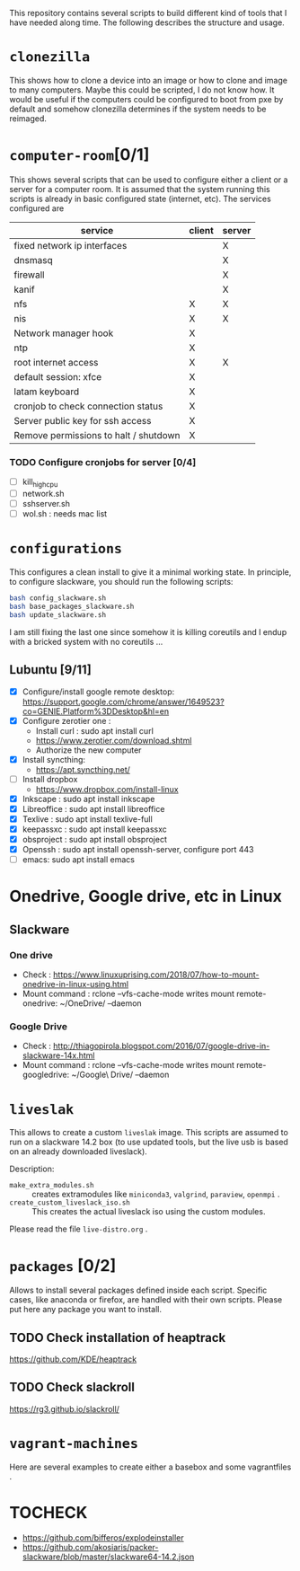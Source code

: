 This repository contains several scripts to build different kind of
tools that I have needed along time. The following describes the
structure and usage.
* =clonezilla=
   This shows how to clone a device into an image or how to clone and
   image to many computers. Maybe this could be scripted, I do not
   know how. It would be useful if the computers could be configured
   to boot from pxe by default and somehow clonezilla determines if
   the system needs to be reimaged.
* =computer-room=[0/1]
   This shows several scripts that can be used to configure either a
   client or a server for a computer room. 
   It is assumed that the system running this scripts is already in
   basic configured state (internet, etc).
   The services configured are
   |---------------------------------------+--------+--------|
   | service                               | client | server |
   |---------------------------------------+--------+--------|
   | fixed network ip interfaces           |        | X      |
   | dnsmasq                               |        | X      |
   | firewall                              |        | X      |
   | kanif                                 |        | X      |
   | nfs                                   | X      | X      |
   | nis                                   | X      | X      |
   | Network manager hook                  | X      |        |
   | ntp                                   | X      |        |
   | root internet access                  | X      | X      |
   | default session: xfce                 | X      |        |
   | latam keyboard                        | X      |        |
   | cronjob to check connection status    | X      |        |
   | Server public key for ssh access      | X      |        |
   | Remove permissions to halt / shutdown | X      |        |
   |---------------------------------------+--------+--------|

*** TODO Configure cronjobs for server [0/4]
    - [ ] kill_high_cpu
    - [ ] network.sh
    - [ ] sshserver.sh
    - [ ] wol.sh : needs mac list
* =configurations=
   This configures a clean install to give it a minimal working
   state. In principle, to configure slackware, you should run the
   following scripts:
   #+BEGIN_SRC sh
   bash config_slackware.sh
   bash base_packages_slackware.sh
   bash update_slackware.sh
   #+END_SRC
   I am still fixing the last one since somehow it is killing
   coreutils and I endup with a bricked system with no coreutils ... 
** Lubuntu [9/11]
   - [X] Configure/install google remote desktop:
     https://support.google.com/chrome/answer/1649523?co=GENIE.Platform%3DDesktop&hl=en 
   - [X] Configure zerotier one : 
     - Install curl : sudo apt install curl
     - https://www.zerotier.com/download.shtml
     - Authorize the new computer
   - [X] Install syncthing:
     - https://apt.syncthing.net/
   - [ ] Install dropbox
     - https://www.dropbox.com/install-linux
   - [X] Inkscape : sudo apt install inkscape
   - [X] Libreoffice : sudo apt install libreoffice
   - [X] Texlive : sudo apt install texlive-full
   - [X] keepassxc : sudo apt install keepassxc
   - [X] obsproject : sudo apt install obsproject
   - [X] Openssh : sudo apt install openssh-server, configure port 443
   - [ ] emacs: sudo apt install emacs


* Onedrive, Google drive, etc in Linux 
** Slackware
*** One drive
    - Check : https://www.linuxuprising.com/2018/07/how-to-mount-onedrive-in-linux-using.html
    - Mount command : rclone  --vfs-cache-mode writes mount remote-onedrive: ~/OneDrive/ --daemon 
*** Google Drive
    - Check :
      http://thiagopirola.blogspot.com/2016/07/google-drive-in-slackware-14x.html
    - Mount command : rclone  --vfs-cache-mode writes mount
      remote-googledrive: ~/Google\ Drive/ --daemon 
      
* =liveslak=
   This allows to create a custom =liveslak= image. This scripts are
   assumed to run on a slackware 14.2 box (to use updated tools, but
   the live usb is based on an already downloaded liveslack).

   Description:
   - =make_extra_modules.sh= :: creates extramodules like
        =miniconda3=, =valgrind=, =paraview=, =openmpi= .  
   - =create_custom_liveslack_iso.sh= :: This creates the actual
        liveslack iso using the custom modules. 

   Please read the file =live-distro.org= .  
* =packages= [0/2] 
   Allows to install several packages defined inside each
   script. Specific cases, like anaconda or firefox, are handled with
   their own scripts. Please put here any package you want to
   install. 
** TODO Check installation of heaptrack
  [[https://github.com/KDE/heaptrack]]
  
** TODO Check slackroll
   https://rg3.github.io/slackroll/
* =vagrant-machines=
   Here are several examples to create either a basebox and some
   vagrantfiles .  

* TOCHECK 
  - https://github.com/bifferos/explodeinstaller
  - https://github.com/akosiaris/packer-slackware/blob/master/slackware64-14.2.json
